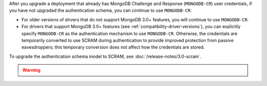 After you upgrade a deployment that already has MongoDB Challenge
and Response (``MONGODB-CR``) user credentials, if you have not
upgraded the authentication schema, you can continue to use
``MONGODB-CR``:

- For older versions of drivers that do not support MongoDB 3.0+
  features, you will continue to use ``MONGODB-CR``.

- For drivers that support MongoDB 3.0+ features (see
  :ref:`compatibility-driver-versions`), you can explicitly specify
  ``MONGODB-CR`` as the authentication mechanism to use ``MONGODB-CR``.
  Otherwise, the credentials are temporarily converted to use SCRAM
  during authentication to provide improved protection from passive
  eavesdroppers; this temporary conversion does not affect how the
  credentials are stored.

To upgrade the authentication schema model to SCRAM, see
:doc:`/release-notes/3.0-scram`.

.. warning::

   .. include:: /includes/fact-upgrade-scram-irreversible.rst
